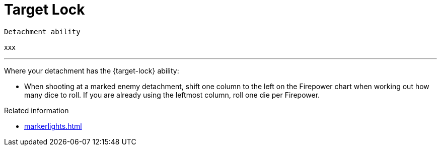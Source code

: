 = Target Lock

`Detachment ability`

xxx

---

Where your detachment has the {target-lock} ability:

* When shooting at a marked enemy detachment, shift one column to the left on the Firepower chart when working out how many dice to roll. If you are already using the leftmost column, roll one die per Firepower.


.Related information
* xref:markerlights.adoc[]